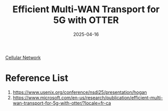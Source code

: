 :PROPERTIES:
:ID:       f05d09b0-cf63-4b35-88db-c0d5b87126d8
:END:
#+title: Efficient Multi-WAN Transport for 5G with OTTER
#+date: 2025-04-16

[[id:60bc45fd-dfc3-4b53-852a-46ff8d77f94c][Cellular Network]]

* Reference List
1. https://www.usenix.org/conference/nsdi25/presentation/hogan
2. https://www.microsoft.com/en-us/research/publication/efficient-multi-wan-transport-for-5g-with-otter/?locale=fr-ca
